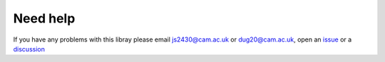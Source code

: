 Need help
=========
If you have any problems with this libray please email js2430@cam.ac.uk or dug20@cam.ac.uk, open an `issue <https://github.com/CUSF-Simulation/6DOF-Trajectory-Simulation/issues>`_ or a `discussion <https://github.com/CUSF-Simulation/6DOF-Trajectory-Simulation/>`_